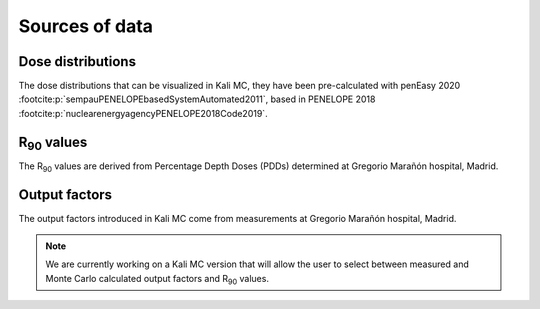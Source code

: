 Sources of data
================

Dose distributions
--------------------
The dose distributions that can be visualized in Kali MC, they have been pre-calculated with penEasy
2020 :footcite:p:`sempauPENELOPEbasedSystemAutomated2011`, based in PENELOPE
2018 :footcite:p:`nuclearenergyagencyPENELOPE2018Code2019`.

R\ :sub:`90` \ values
----------------------

The R\ :sub:`90` \ values are derived from Percentage Depth Doses (PDDs) determined at Gregorio Marañón hospital, Madrid.

Output factors
---------------

The output factors introduced in Kali MC come from measurements at Gregorio Marañón hospital, Madrid.


.. note::

    We are currently working on a Kali MC version that will allow the user to select between measured and Monte Carlo
    calculated output factors and R\ :sub:`90` \ values.

.. footbibliography::
